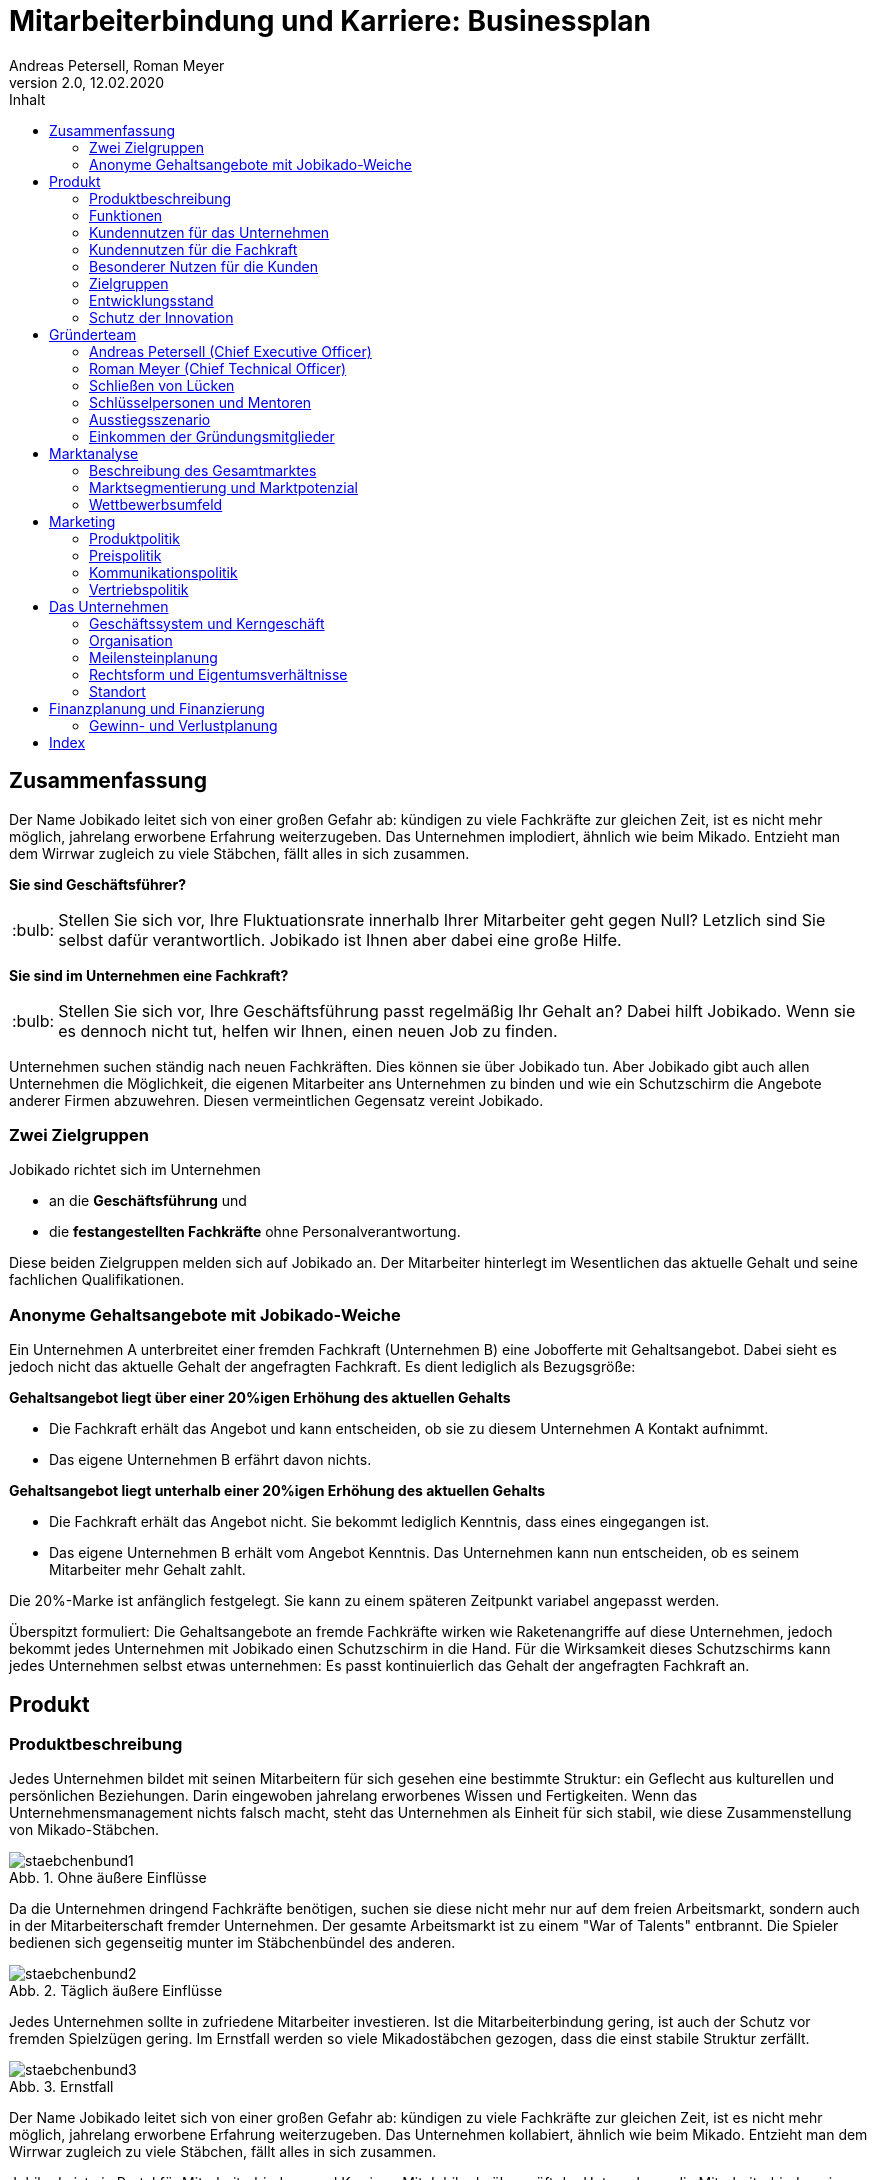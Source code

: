 = Mitarbeiterbindung und Karriere: Businessplan
Andreas Petersell, Roman Meyer
:revnumber: 2.0
:revdate: 12.02.2020
:description: Ein Businessportal, dass das Unternehmen und die Fachkräfte ohne Personalverantwortung in den Mittelpunkt stellt.
:organization: Jobikado
:pdf-theme: default
:icons: font
:sectanchors:
:imagesdir: images
:doctype: book
:title-page:
:title-logo-image: image:jobikado.png[pdfwidth=50%,align=right]
//:sectnums:
:toc-title: Inhalt
:toc: macro
// Vignetten und Icons
:caution-caption: :fire:
:important-caption: :exclamation:
:note-caption: :paperclip:
:tip-caption: :bulb:
:warning-caption: :warning:
// no string "Chapter" in H2
:chapter-label:
:figure-caption: Abb.

toc::[]

== Zusammenfassung

Der Name Jobikado leitet sich von einer großen Gefahr ab: kündigen zu viele Fachkräfte zur gleichen Zeit, ist es nicht mehr möglich, jahrelang erworbene Erfahrung weiterzugeben. Das Unternehmen implodiert, ähnlich wie beim Mikado. Entzieht man dem Wirrwar zugleich zu viele Stäbchen, fällt alles in sich zusammen.

*Sie sind Geschäftsführer?*

TIP: Stellen Sie sich vor, Ihre Fluktuationsrate innerhalb Ihrer Mitarbeiter geht gegen Null? Letzlich sind Sie selbst dafür verantwortlich. Jobikado ist Ihnen aber dabei eine große Hilfe.

*Sie sind im Unternehmen eine Fachkraft?*

TIP: Stellen Sie sich vor, Ihre Geschäftsführung passt regelmäßig Ihr Gehalt an? Dabei hilft Jobikado. Wenn sie es dennoch nicht tut, helfen wir Ihnen, einen neuen Job zu finden.

Unternehmen suchen ständig nach neuen Fachkräften. Dies können sie über Jobikado tun. Aber Jobikado gibt auch allen Unternehmen die Möglichkeit, die eigenen Mitarbeiter ans Unternehmen zu binden und wie ein Schutzschirm die Angebote anderer Firmen abzuwehren. Diesen vermeintlichen Gegensatz vereint Jobikado.

=== Zwei Zielgruppen

Jobikado richtet sich im Unternehmen

* an die *Geschäftsführung* und
* die *festangestellten Fachkräfte* ohne Personalverantwortung.

Diese beiden Zielgruppen melden sich auf Jobikado an. Der Mitarbeiter hinterlegt im Wesentlichen das aktuelle Gehalt und seine fachlichen Qualifikationen.

=== Anonyme Gehaltsangebote mit Jobikado-Weiche

Ein Unternehmen A unterbreitet einer fremden Fachkraft (Unternehmen B) eine Jobofferte mit Gehaltsangebot. Dabei sieht es jedoch nicht das aktuelle Gehalt der angefragten Fachkraft. Es dient lediglich als Bezugsgröße:

*Gehaltsangebot liegt über einer 20%igen Erhöhung des aktuellen Gehalts*

* Die Fachkraft erhält das Angebot und kann entscheiden, ob sie zu diesem Unternehmen A Kontakt aufnimmt.
* Das eigene Unternehmen B erfährt davon nichts.

*Gehaltsangebot liegt unterhalb einer 20%igen Erhöhung des aktuellen Gehalts*

* Die Fachkraft erhält das Angebot nicht. Sie bekommt lediglich Kenntnis, dass eines
eingegangen ist.
* Das eigene Unternehmen B erhält vom Angebot Kenntnis. Das Unternehmen kann nun entscheiden, ob es seinem Mitarbeiter mehr Gehalt zahlt.

Die 20%-Marke ist anfänglich festgelegt. Sie kann zu einem späteren Zeitpunkt variabel angepasst werden.

Überspitzt formuliert: Die Gehaltsangebote an fremde Fachkräfte wirken wie Raketenangriffe auf diese Unternehmen, jedoch bekommt jedes Unternehmen mit Jobikado einen Schutzschirm in die Hand. Für die Wirksamkeit dieses Schutzschirms kann jedes Unternehmen selbst etwas unternehmen: Es passt kontinuierlich das Gehalt der angefragten Fachkraft an.

== Produkt

=== Produktbeschreibung

Jedes Unternehmen bildet mit seinen Mitarbeitern für sich gesehen eine bestimmte Struktur: ein Geflecht aus kulturellen und persönlichen Beziehungen. Darin eingewoben jahrelang erworbenes Wissen und Fertigkeiten. Wenn das Unternehmensmanagement nichts falsch macht, steht das Unternehmen als Einheit für sich stabil, wie diese Zusammenstellung von Mikado-Stäbchen.

.Ohne äußere Einflüsse
image::staebchenbund1.png[pdfwidth=50%,align=left]

Da die Unternehmen dringend Fachkräfte benötigen, suchen sie diese nicht mehr nur auf dem freien Arbeitsmarkt, sondern auch in der Mitarbeiterschaft fremder Unternehmen. Der gesamte Arbeitsmarkt ist zu einem "War of Talents" entbrannt. Die Spieler bedienen sich gegenseitig munter im Stäbchenbündel des anderen.

.Täglich äußere Einflüsse
image::staebchenbund2.png[pdfwidth=40%,align=left]

Jedes Unternehmen sollte in zufriedene Mitarbeiter investieren. Ist die Mitarbeiterbindung gering, ist auch der Schutz vor fremden Spielzügen gering. Im Ernstfall werden so viele Mikadostäbchen gezogen, dass die einst stabile Struktur zerfällt.

.Ernstfall
image::staebchenbund3.png[pdfwidth=40%,align=left]

Der Name Jobikado leitet sich von einer großen Gefahr ab: kündigen zu viele Fachkräfte zur gleichen Zeit, ist es nicht mehr möglich, jahrelang erworbene Erfahrung weiterzugeben. Das Unternehmen kollabiert, ähnlich wie beim Mikado. Entzieht man dem Wirrwar zugleich zu viele Stäbchen, fällt alles in sich zusammen.

Jobikado ist ein Portal für Mitarbeiterbindung und Karriere. Mit Jobikado überprüft der Unternehmer die Mitarbeiterbindung im Unternehmen und kann ggf. früh Einfluss nehmen. Zugleich fördert Jobikado die individuellen Karrieren der Mitarbeiter: entweder durch eine Anpassung des Gehalts oder durch die Unterstützung bei der Jobsuche.

Die Unternehmen suchen ständig nach neuen Fachkräften. Dies können sie über Jobikado tun. Aber Jobikado gibt auch allen Unternehmen die Möglichkeit, die eigenen Mitarbeiter ans Unternehmen zu binden und die Angebote anderer Firmen abzuwehren. Diesen vermeintlichen Gegensatz vereint Jobikado.

Jobikado hilft den Fachkräften, sich über eine Entscheidung bewußt zu werden. Es ist die Versinnbildlichung des _Rubber Band Model of Decision Making_.footnote:[Mikael Krogerus und Roman Tschappeler, The Decision Book: 50 Models for Strategic Thinking,  London 2012]

.Rubber Band Model
image::rubberbandmodel.png[pdfwidth=70%,align=left]

- *Was hält dich*: die Bindung zu deinem derzeitigen Arbeitgeber.
- *Was zieht dich*: das Jobangebot des fremden Unternehmens.

Die Fachkraft wird durch Jobikado angehalten, zu überlegen, was sie an den derzeitigen Arbeitgeber bindet. Es konzentriert sich auf die positiven Aspekte der beiden Optionen. Niemand soll vorschnell aus negativen Erfahrungen, eventuell nur aus einer Abteilung herrührend, seinen derzeitigen Arbeitgeber verlassen.

Jobikado erweitert als erstes Geschäftsmodell den Fokus weg von der zentrierten Person hin auf 3 Akteure, die gleichermaßen Verantwortung füreinander, aber auch für sich selbst übernehmen können. Je nach Einsatz der eigenen Ressourcen bringt Jobikado Vor- und Nachteile für die Mitspieler.footnote:[Adaption des Rubberband-Modells an Jobikado von Dave Boddin, Berlin 2020] Grundlage von Jobikado ist

- *Transparenz*: keine vorschnelles Handeln der Beteiligten
- *Ausgewogenheit*: jeder kann gleichermaßen Verantwortung übernehmen 


.Das Jobikado-Gummiband nach Dave Boddin
image::rubberbandmodel-jobikado.png[pdfwidth=90%,align=left]

=== Funktionen

Jobikado richtet sich im Unternehmen

* an die *Geschäftsleitung* und
* die *festangestellten Fachkräfte* ohne Personalverantwortung.

Diese beiden Zielgruppen melden sich auf Jobikado an. Der Mitarbeiter hinterlegt im Wesentlichen das aktuelle Gehalt und seine fachlichen Qualifikationen.

==== Anonyme Gehaltsangebote mit Weiche

Ein Unternehmen A unterbreitet einer fremden Fachkraft (Unternehmen B) eine Jobofferte mit Gehaltsangebot. Dabei sieht es jedoch nicht das aktuelle Gehalt der angefragten Fachkraft. Es dient lediglich als Bezugsgröße:

*Gehaltsangebot liegt über einer 20%igen Erhöhung des aktuellen Gehalts*

* Die Fachkraft erhält das Angebot und kann entscheiden, ob sie zu diesem Unternehmen A Kontakt aufnimmt.
* Das eigene Unternehmen B erfährt davon nichts.

*Gehaltsangebot liegt unterhalb einer 20%igen Erhöhung des aktuellen Gehalts*

* Die Fachkraft erhält das Angebot nicht. Sie bekommt lediglich Kenntnis, dass eines eingegangen ist.
* Das eigene Unternehmen B erhält vom Angebot Kenntnis. Das Unternehmen kann nun entscheiden, ob es seinem Mitarbeiter mehr Gehalt zahlt.

Die 20%-Marke ist anfänglich festgelegt. Sie kann zu einem späteren Zeitpunkt variabel angepasst werden. Diese Funktionalität, die _Jobikado-Weiche_, ist das Herzstück von Jobikado.

Überspitzt formuliert: Die Gehaltsangebote an fremde Fachkräfte wirken wie Raketenangriffe auf diese Unternehmen, jedoch bekommt jedes Unternehmen mit Jobikado einen Schutzschirm in die Hand. Für die Wirksamkeit dieses Schutzschirms kann jedes Unternehmen selbst etwas unternehmen: Es passt kontinuierlich das Gehalt der angefragten Fachkraft an.

==== Statistikportal

Neben der Mitarbeiterbindung und Mitarbeitersuche gibt es eine weitere Funktionalität des Portals. Sie dient nicht der Haupteinnahmequelle, ist jedoch aus vielerlei Gründen nicht zu unterschätzen. Jobikado garantiert die Dateneigentümerschaft. Die Fachkräfte müssen im Anmelde-Prozeß ihr Gehalt angeben. Da dies verifizierte Daten sind, haben statistische Auswertungen eine hohe Aussagekraft. Nichtmitglieder müssen für anonyme Statistiken eine Gebühr entrichten. Für Jobikado-Mitglieder sind Auskünfte kostenfrei.

==== Konkurrenzprodukte

Es gibt keine vergleichbaren Konkurrenzprodukte, die ihren Fokus auf die Mitarbeiterbindung legen. Jedoch gibt viele Recruiting-Portale. Letztere fokussieren sich auf die Mitarbeiter-Abwerbung. Das nachhaltige Wohlergehen der einzelnen Firmen spielt bei Xing und den Jobportalen keine Rolle.

Jobikado bewegt sich innerhalb einer Vielzahl von Merkmalen, die von der Konkurrenz einzeln abgedeckt werden. Hinzu kommen weitere Ausprägungen des Recruiting-Marktes. Hier einige Mitbewerber und ihr hauptsächlicher Charakter:

. Charakter des Jobnetzwerks: Xing, LinkedIn
. Charakter von Online-Personalberatungen: Honeypot, get-in-it.de, 4scotty.com
. Charakter der Stellensuche: Stepstone, Monster, Indeed
. Charakter des Abwerbens: Headhunter
. Charakter des Messens der Mitarbeiterbindung: Peakon.com, heartcount.com

Jobikados Schwerpunkte liegen im Bereich _Steigerung des Gehalts_ und _Mitarbeiterbindung_ gleichermaßen.

.Jobikado vereint Interessen
image::fokus-matrix.png[pdfwidth=70%,align=left]

===== Business-Netzwerk wie Xing

Das Business-Netzwerk Xing ist klar auf den Wechselwillen der Fachkräfte zugeschnitten. Das nachhaltigte Wirtschaften und das einvernehmliche Arbeiten an gemeinsamen Zielen innerhalb eines Unternehmens ist nicht gewünscht. Xing ist eine AG und hat ein großes Interesse, die Daten der angemeldeten Fachkräfte mehrfach zu verkaufen. Das Arbeitgeberbewertungsportal Kununu von Xing sorgt dafür, dass sich das Wechselkarussel nicht zu schnell dreht und nicht gleich ganze Firmen kollabieren. Es soll durch Kununu der Eindruck entstehen, dass Xing sich um ihre Belange kümmert.

===== Online-Personalberatungen wie honeypot.com

Es sind viele Personalberatungen gegründet worden, die ausschließlich per Webseite auf die Suche nach Fachkräften gehen. Diese Webseiten hinterlassen den Eindruck, die Fachkräfte-Suche umzukehren: das Unternehmen "bewirbt" sich bei der Fachkraft. Wahr ist, dass sich nicht die Personalberatung bei der Fachkraft meldet, sondern die Fachkraft gleich ihren Lebenslauf bei der Personalberatung hinterlegt. Da es den Personalberatungen um die Vermittlungsprovision geht, gehen die Fachkräfte auch Nachteile ein. Bei Honeypot ist ihr Profil nur 3 Wochen sichtbar. Auch können sie sich nicht mehr ohne weiteres eigenständig bei den Firmen bewerben, denn diese fürchten nun die Vermittlungsprovision. Der Anspruch auf letztere wird von Honeypot ein Jahr lang aufrechterhalten.

Derzeit gibt es mehrere Online-Personalberatungen wie www.4scotty.com, www.get-in-it.de und Honeypot.com. Letztere zeichnet sich durch eine konsequente internationale Ausrichtung aus. Honeypot vermittelt hauptsächlich Fachkräfte aus dem Ausland, speziell aus der Dritten Welt. Dies war Xing im Frühjar 2019 einige Millionen wert.

===== Messung der Mitarbeiterbindung wie peakon.com

Softwareprodukte wie www.peakon.com und www.heartcount.com möchten die Unternehmer durch Mitarbeiterbefragung befähigen, ein genaues Feedback ihrer Mitarbeiterschaft zu erhalten. Dies geschieht jedoch seitens der Mitarbeiter nicht immer freiwillig. Es ist nur ein schmaler Grat zur Überwachung. Es gibt keine Ausgewogenheit wie bei Jobikado, wo jeder Mitarbeiter freiwillig und anonym in Form des Jobikado-Weichenwertes ein Feedback leistet: mit allen Kollegen als Durchschnittswert zusammen.

===== Alleinstellungsmerkmal zu Konkurrenzprodukten

*Mitarbeiterbindung* - Die Fachkraft vertraut der Geschäftsführung, dass diese aufgrund der Informationen über Gehaltsangebote fremder Firmen das Gehalt kontinuierlich anpasst. Die Fluktuation der Fachkräfte wird eingedämmt. Dies ist geradezu ein "just in time controlling" der Zufriedenheit und des Vertrauens der einzelnen Fachkräfte.

*Permanentes Feedback* - Die  Kennzahl eines Unternehmens, der durchschnittliche Jobikado-Weichenwert in Prozent wird im Profil des Unternehmens sichtbar ausgegeben. Die Fachkräfte können den Standardwert von 20% verändern - erhöhen oder senken. Aus den Werten aller angemeldeten Fachkräfte eines Unternehmens wird der Durchschnittswert berechnet. Aus einem sinkenden Jobikado-Weichenwert kann die Unternehmensführung ersehen, dass die Bindung der Mitarbeiter an das Unternehmen schwindet. Sie sollte Ursachenforschung betreiben und gegensteuern.

Der durchschnittliche Jobikado-Weichenwert ist ehrlich, da anonym. Er ist im höchsten Maße aktuell, denn die Fachkräfte passen ihn jederzeit an. Dieser Weichenwert dient nicht nur als Feedback-Signal, sondern hat konkrete Folgen: Es gehen mehr oder weniger Jobangebote an die Adresse der Fachkraft. Dagegen sind Arbeitgeber-Bewertung auf Kununu dagegen nahezu statisch und werten die Vergangenheit aus.

*Datenschutz* - Im Gegensatz zu Xing, wo jeder zahlungskräftige Interessent den sogenannten Talent Manager nutzen kann, verifiziert Jobikado Unternehmen und Personalberatungen. Nur Jobikado-Mitglieder können anonyme statistische Auswertungen über Gebiete und Branchen abfragen, nie jedoch über einzelne Mitglieder der Plattform. Jobikado sammelt keine Daten über die Aktionen der Fachkräfte.

Es gibt keinen "Status" wie _An Jobangeboten interessiert_ oder ähnliches. Kein Gewissenszwang für Fachkräfte. Alle Fachkräfte fällen die selbe eine Entscheidung: den Jobikado-Weichenwert. Der indiviuelle Weichenwert einer Fachkraft bleibt immer geheim. Der durchschnittliche, das Mittel aller Fachkräfte eines Unternehmens, wird öffentlich zur Anzeige gebracht.

*Antidiskriminierend* - Die Fachkraft veröffentlicht in ihrem Profil lediglich ihre Qualifikationen und Kenntnisse sowie die Dauer, wie lange sie bereits diese Kenntnisse anwendet. Nicht jedoch das Alter, Herkunft, Geschlecht und Hautfarbe. Diskriminierungen diesbezüglich werden weniger wahrscheinlich.

==== Nachhaltigkeit

Jobikado versteht sich als ein in hohem Maße nachhaltiges Geschäftsmodell im gesellschaftlichen Bereich, was seine ökonomischen und sozialen Zielsetzungen betrifft.

* *Mitarbeiterbindung I* - ressourcensparendes und effizientes Arbeiten an gemeinsamen Zielen von Unternehmen und Fachkräften.
* *Mitarbeiterbindung II* - durch eine hohe Mitarbeiterbindung sinkt die Fluktuationsrate. Fachkräfte nehmen Anteil am Unternehmen in gewohnter Umgebung und gewohntem sozialen Umfeld. Krankenkassenstudien haben mehrfach aufgezeigt, dass unzufriedene Mitarbeiter in Folge auch öfter krank werden.
* *Lohnsicherung* - Jobikado ist behilflich bei der Lohnsicherung und, falls nötig, auch bei der Suche nach einer neuen Arbeitsstelle. Lohndumping wird drastisch reduziert.

=== Kundennutzen für das Unternehmen

==== Problem 1: Unternehmen sucht Mitarbeiter - will keine Mitarbeiter verlieren

Eine bedrohliche Situation für den Fortbestand einer Firma ist es, wenn zu viele Fachkräfte zeitgleich kündigen. Besonders bedroht sind kleinere und mittlere Firmen. Vollzieht sich der Fortgang des mobilen Teils der Belegschaft (Fachkräfte ohne Personalverantwortung) zu schnell, kann dies nicht mehr mit dem immobilen Teil der Belegschaft abgefangen werden. Dann verbleibt nicht genügend Zeit, das Wissen und die Erfahrung weiterzureichen. Die Firma ist in ihrem Fortbestand gefährdet. Aber selbst wenn noch genügend Zeit bleibt: die Einarbeitung neuer Fachkräfte ist zeitraubend und kostspielig.

==== Problem 2: Mitarbeiterbindung intransparent - Unternehmen will Mitarbeiterbindung auf hohem Niveau

Das Unternehmen möchte für eine hohe Mitarbeiterbindung sorgen. Doch für das Unternehmen gibt es derzeit keine wirkungsvolle, unverfälschte Methode, die Zufriedenheit seiner Mitarbeiter transparent zu machen. Erst wenn dem Unternehmen der Grad der Mitarbeiterzufriedenheit bekannt ist, kann es ggf. gegensteuern.

==== Problem 3: Unternehmen will Innovationskraft steigern - Unternehmen will Innovationskraft nicht verlieren

Jedes Unternehmen möchte für die Zukunft gewappnet und innovativ sein. Doch was passiert, wenn eine Fachkraft geht? Es kommt ein neuer Mitarbeiter hinzu. Dieser ist Monate damit beschäftigt, sich einzuarbeiten. Zumindest in der Probezeit wird sich der neue Kollege nicht kritisch äußern.

Wie entstehen Innovation innerhalb einer Firma? Es reicht nicht, Ideen zu äußern. Für deren Verwirklichung muss der Innovator Politik betreiben und Verbündente finden, muss Überzeugungsarbeit leisten - er muss dafür zwingend auf das in Jahren zuvor erlangte Vertrauen der Kollegen der gesamten Firma zurückgreifen. Dieses abteilungsübergreifende Vertrauen kann sich aber nie aufbauen, wenn die Mitarbeiter immer wieder die Firma verlassen.

Ein Unternehmen bleibt nur innovativ, wenn es erfahrene Fachkräfte hat, die sich gegenseitig vertrauen. Ohne diese abteilungsübergreifenden, persönlichen Netzwerke werden neue Ideen nicht aufgenommen und transportiert. Jede gemeinsam neu entwickelte Innovation ist sinnstiftend für das ganze Unternehmen
und erhöht die Mitarbeiterzufriedenheit exorbitant.

==== Alleinige Lösung: Hohe Mitarbeiterzufriedenheit und sofortiges Feedback

Damit das Schreckenszenario einer hohen, zeitgleichen Fluktuation nicht eintritt, ist es für das Unternehmen besser, die Mitarbeiterzufriedenheit auf einem hohen Niveau zu halten. Der wirksamste Weg dahin ist eine kontinuierliche Anpassung des Gehalts der Fachkräfte. Ein angemessenes Gehalt über Jahre hinweg ist die profundeste Anerkennung der Leistungen einer festangestellten Fachkraft.

Der Autor Steffen Heuer footnote:[Steffen Heuer, in: brand eins, Heft 09/2019, S. 67] berichtet, dass der Jobikado-Effekt (Mitarbeiterbindung durch kontinuierliche
Gehaltsanpassungen) in Ansätzen im Silicon-Valley bereits zur Anwendung kommt:

[quote]
____
Behauptet der Kandidat, er habe bereits Offerten von der Konkurrenz? "Dann lassen wir uns diese
Angebote schriftlich zeigen und denken über ein Gegenangebot nach", so der Personalchef des
schnellwachsenden Start-ups. Netflix etwa ermutigt seine Angestellten, regelmäßig Bewerbungsgespräche
mit anderen Unternehmen zu führen, damit sie ihren Marktwert kennen. "Wer das Gefühl hat dass ihm sein
Arbeitgeber zu wenig zahlt, sollte das seinen Manager wissen lassen, damit der das Fluchtrisiko rechtzeitig
einschätzen und ggf. reagieren kann", sagt eine Personalchefin.
____

Die Fachkraft vertraut der Geschäftsführung, dass diese aufgrund der Informationen über Gehaltsangebote fremder Firmen das Gehalt kontinuierlich anpasst. Wenn das Unternehmen es mit einer Vermeidung einer hohen Fluktuationsrate ernst meint, ist es gut beraten, das Vertrauen seiner Fachkräfte nicht zu enttäuschen.

Das Unternehmen erhält nicht erst mit dem Weggang eines Mitarbeiters ein Feedback, sondern schon Jahre davor. Mit der Anzahl der von der Jobikado-Weiche durchgereichten Gehaltsangebote fremder Firmen kann das Unternehmen den Grad der Mitarbeiterzufriedenheit ableiten.

Eine weiteres Indiz ist der durchschnittliche Jobikado-Weichenwert für das Unternehmen, welcher den Durchschnitt des Weichenwerts aller Mitarbeiter abbildet. Der durchschnittliche Jobikado-Weichenwert ist ehrlich, da anonym. Er ist im höchsten Maße aktuell, denn die Fachkräfte passen ihn kontinuierlich an.

=== Kundennutzen für die Fachkraft

==== Problem 1: Wünscht sich höheres Gehalt - traut sich nicht, es einzufordern

Das Gehalt ist Grundlage eines jeden Arbeitsverhältnisses. Habe ich ein zu geringes Gehalt, nützen mir auch die sogenannten Benefits wenig: der Vermieter fordert die Miete in Euro ein, und nicht in Fitness-Gutscheinen. Habe ich als Fachkraft ein adäquates Gehalt, bin ich in der Lage, für alles weitere im Unternehmen einzutreten und zu kämpfen: für Agilität, Respekt, Wohlfühlklima uvm. Es ist wie ein Gourmet, der auf eine liebevolle Tischdekoration schwört und erkennt, dass das Essen völlig versalzen ist. Die Tischdekoration wird für den mißratenen Genuss nicht entschädigen können. Ein angemessenes Gehalt über Jahre hinweg ist die profundeste Anerkennung der Leistungen einer festangestellten Fachkraft.

Für eine kontinuierliche Gehaltsanpassung wäre es das Optimum, dass jede Fachkraft ein gutes Verhältnis zum Vorgesetzten hat und womöglich im ständigen Kontakt zur Geschäftsführung steht. Darüber hinaus hat er oder sie ein gesundes Selbstbewußtsein, um regelmäßig ein höheres Gehalt einzufordern. Viele Mitarbeiter haben jedoch nicht den Mut, kontinuierlich beim Vorgesetzten vorzusprechen.

*Lösung*: Wenn das Unternehmen seinen Schutzschirm effektiv nutzt, erhöht es nach einigen Gehaltsangeboten fremder Unternehmen das Gehalt des Mitarbeiters.

==== Problem 2: Fühlt sich wohl - erhält Jobangebote fremder Unternehmen

Die Fachkraft fühlt sich im Unternehmen sehr wohl, erhält jedoch kein angemessenes Gehalt. Zu allem Überfluss erhält sie unaufgefordert viele Jobangebote fremder Firmen. Dies in einem solch hohem Maße, dass es schon den Charakter von Spam annimmt.

*Lösung*: Wenn der Mitarbeiter schon Jobangebote erhält, obwohl er sich im eigenen Unternehmen wohl fühlt, was liegt da näher, die Jobangebote ungelesen weiterzureichen, um auf diesem Wege eine stetige Anpassung seines Gehalts zu erreichen?

==== Problem 3: Fühlt sich nicht mehr wohl - erhält Jobangebote fremder Unternehmen

Dem Unternehmen gelingt es nicht, die Mitarbeiterbindung aufrecht zu halten.

*Lösung*: Die Fachkraft kann, wenn sie ein überdurchschnittlich hohes Gehaltsangebot erhält, darüber nachdenken, ob sie in direkten Kontakt zum Angebotssteller tritt. Die Gefahr, dass sie einen Urlaubstag umsonst verwendet, um das Vorstellungsgespräch wahrnehmen zu können, ist deutlich geringer als ohne Jobikado: über die wichtigste Frage, nämlich über das Gehalt, bestehen schon ähnliche Vorstellungen.

Die Fachkraft wird ebenso von Jobangeboten geschützt, die mit einer Ungewißheit und Unsicherheit behaftet sind, und ihm dabei nur maximal das gleiche Gehalt bieten. Mit anderen Worten: die Fachkraft spart Zeit und Geld und erspart sich viel Streß.

==== Problem 4: Auf Jobsuche - Gefahr der Diskriminierung

Die Fachkraft ist zum Jobwechsel entschlossen, muss aber aufgrund ihres Alters Nachteile befüchten.

*Lösung*: Die Fachkraft veröffentlicht in ihrem Profil lediglich ihre Qualifikationen und Kenntnisse sowie die Dauer, wie lange sie bereits diese Kenntnisse anwendet. Nicht jedoch das Alter, Herkunft, Geschlecht und Hautfarbe. Diskriminierungen diesbezüglich werden weniger wahrscheinlich.

=== Besonderer Nutzen für die Kunden

* Unternehmen bekommt sofortige, stets aktuelle Rückmeldung der Mitarbeiterbindung
* Unternehmen wappnet sich gegen eine hohe Fluktuation
* Unternehmen kann Fachkräfte suchen
* Fachkraft kann für Gehaltsanpassung aktiv werden
* Fachkraft und Unternehmen können verifizierte Auswertungen abrufen
* Fachkraft ist sicher, dass Daten nicht verkauft werden
* Fachkraft ist sicher, dass das eigene Unternehmen nicht Zugriff auf die Daten erhält
* Fachkraft erspart sich Zeit und Streß in unnötigen Vorstellungsgesprächen
* Unternehmen und Fachkraft pflegen ein ausgewogenes Verhältnis

=== Zielgruppen

Jobikado richtet sich *im Unternehmen* an die *Geschäftsleitung* und die *festangestellten Fachkräfte* ohne Personalverantwortung. Diese beiden Zielgruppen melden sich auf Jobikado an. Der Mitarbeiter hinterlegt im Wesentlichen das aktuelle Gehalt und seine fachlichen Qualifikationen.

Insbesondere kleinere und mittlere Unternehmen (KMUs) können einen Mehrwert aus Jobikado ziehen, denn diese sind relativ flexibel in ihrer Ausgestaltung des Gehaltsgefüges. In größeren Firmen mit einem festen Tarifgefüge greift zumindest der Schutzschirm für Unternehmen nicht optimal.

*Personalberatungen* und *Headhunter* können Jobikado nur bedingt für Gehaltsangebote nutzen, denn Jobikado ist ein Portal der Mitarbeiterbindung. Sie sehen die Profile der Fachkräfte einer Firma nur solange, wie die Geschäftsleitung der Fachkräfte nicht auf Jobikado angemeldet sind. Sobald die Unternehmen mit ihren Personalabteilungen auf Jobikado angemeldet sind, sind die Mitarbeiterprofile dieses Unternehmens für Personalberatungen unsichtbar.

Jobikado versteht sich als ein in hohem Maße *nachhaltiges Geschäftsmodell* im gesellschaftlichen Bereich, was seine ökonomischen und sozialen Zielsetzungen betrifft. Es hat die Mitarbeiterbindung als oberstes Ziel. Das heißt, dass Jobikado das ressourcensparende und effiziente Arbeiten an gemeinsamen Zielen von Unternehmen und Fachkräften fördert.

Sowohl in der Unternehmensführung als auch unter festangestellten Fachkräften sind die Verfechter der LOHAS-Lebensweise (dt. etwa _Lebensstil auf der Basis von Gesundheit und Nachhaltigkeit_) stark vertreten. Ob dieser Begriff als begehrenswerte Zielgruppe dauerhaften Bestand haben wird, ist abzuwarten. Jedoch glauben die beiden Gründer, dass

* Werte wie _Authentizität_, _Ehrlichkeit_, _Harmonie_ und _Autonomie_,
* Ziele wie _Gerechtigkeit_, _faire Gesellschaft_ und _Selbstverwirklung_ und
* Eigenschaften wie _hinterfragend_, _sozial_ und _kritisch_

in der Zielgruppe der gebildeten Akteure im Unternehmen vorherrschend sind. Zahlungsbereitschaft und Statusbewußtsein für ein Portal bzw. eine Community sind start ausgesprägt.

Jobikado richtet sich *NICHT* explizit an:

* Unternehmen wie Zeitarbeitsfirmen und Freiberufler und
* Fachkräfte mit Personalverantwortung und strategische Führungskräfte.

Letztere Fachkräfte gehören zum immobilen Teil der Belegschaft und bedürfen folglich keiner Mitarbeiterbindung. Die Suche nach ihnen erfolgt über Headhunter.

=== Entwicklungsstand

Zum aktuellen Zeitpunkt steht noch kein vorführfähiger Prototyp zur Verfügung. Aktuell wird an den Anwendungsfällen mittels UML gearbeitet. Anschließend wird eine Entwicklung gegen ein cloudbasiertes Baukasten (SaaS) zum Austesten der Usecases vorangetrieben. Als Minimum Viable Product (MVP) wird clientseitig ein Webbrowser zum Einsatz kommen. Im Zuge eines ständigen Anpassungsprozesses durch regelmäßiges Userfeedback werden später mobile Testclients (Apps) folgen. Die App-Programmierung startet nach einem optimalen Product-Market Fit.

Für die erste Umsetzung wird eine SaaS-Variante in Betracht gezogen, die mit einem Baukasten einen schnellen Aufbau der Grundfunktionalitäten einer Dienstleistung wie Jobikado gewährleistet. Die Anforderungsanalyse zu einem Enterprisesystem muss nach den Ergebnissen der Testphase und dem eingeholten Feedback erneut erfolgen. Als Client dient die Standardbrowser auf PC/ Mac/ Linus und mobilen Android-/ iOS - Geräten. Ein responsives Design wird durch die bereitgestellte Web-Technologie auf der Cloudplattform gewährleistet. Die Umsetzung eines eigenen Design-Guides kann durch Eigenentwicklung weiter verfeinert werden.

Mittels eines Wireframing-Tools (Adobe XD) werden prototypisch Screens klickbar dargestellt, die das Handling für die Jobikadoanwendung visualieren und für die Stakeholder erfahrbar machen. Der ständige Rückfluss von Marktanalysen und Kundenmeinungen kann hier schnelle Anpassung an das zugrunde liegende Konzept verfeinern.

==== Entwicklungsstand der Wettbewerber

Jobikado hat im Bereich der Mitarbeiterbindung keine Mitbewerber. Da es aber ebenso ein Portal für Karriere ist, gibt es Überschneidungen zu Vermittlungsportalen im Personalberatungsbereich wie www.4scotty.de, www.get-in-it.de und honeypot.com.

Die beiden ersten, 4scotty.de und get-in-it.de, haben eine funktionierende Infrastruktur. Unseres Erachtens ist die Zukunft der beiden Portale, die von der Vermittlungsprovision leben, jedoch ungewiß. Der Pool an angemeldeten Fachkräften bei Xing und LinkedIn ist einfach größer und zumeist haben die Fachkräfte parallel auch dort bereits ein Profil hinterlegt.

Honeypot hat durch seine internationale Ausrichtung eine klare Zukunftsperspektive. Der Strom von ausländischen Fachkräften, die in Deutschland arbeiten möchten, wird nie versiegen.

=== Schutz der Innovation

Jobikado wendet sich an zwei Zielgruppen: an die Geschäftsführung und die Fachkräfte ohne Personalverantwortung. Letztere gehören für uns klar zum mobilen Teil der Belegschaft. Im Gegensatz zu Managern und anderen Führungskräften, die eng an ein Unternehmen gebunden sind und wir demzufolge zum immobilen Teil des Unternehmens zählen. Wenn es also gilt, für mehr Mitarbeiterbindung zu sorgen, dann ganz klar bei den Fachkräften ohne Personalverantwortung. Jobikado richtet sich damit zwar an einen kleineren Kreis von Personen, jedoch an genau den selben großen Kreis an Unternehmen wie Xing. Das Geld wird, ähnlich wie bei Xing, zum großen Teil über die Unternehmen verdient.

Schützen läßt sich diese Innovation nur durch konsequente Nachhaltigkeit: Datenschutz, Dateneigentümerschaft und Mitverdienst der Fachkräfte. In Zeiten des Fachkräftemangels müssen Unternehmensleitungen und Fachkräfte spüren, dass es sich lohnt, für ein starkes Unternehmen an einem Strang zu ziehen.

Jobikado steht für:

* eine langfristige Zusammenarbeit zwischen Fachkraft und Unternehmen,
* eine profundere zwischenmenschliche Beziehung zwischen den Mitarbeitern selbst und zwischen Mitarbeiterschaft und Unternehmensleitung,
* psychologische Wohlbefinden aller Beteiligten im Unternehmen, ja, selbst die des Kunden, der nicht unter ständigen Kundenbetreuerwechsel leiden muss.

Dieses Modell ist für die Mitbewerber nur schwer adaptierbar. Wir sehen eher Chancen als Risiken, wenn wir nachhaltige Aspekte berücksichtigen.

Jobikado wird die ständige Weiterentwicklung des Portals mit der Community vorantreiben.

== Gründerteam

Die beiden Unternehmensgründer Andreas Petersell und Roman Meyer arbeiten seit vielen Jahren in einer Softwarefirma, deren innere Abläufe sie detailliert über mehrere Abteilungen mit ihren verschiedensten Tätigkeiten studieren konnten: eine außerordentlich erfolgreiche Firma, die jedoch mehrmals vor einer personalbedingten Implosion stand.

Beide sind es gewohnt, im Team beharrlich und zielorientiert auf die Auslieferung eines Stücks Software hinzuarbeiten. Beiden setzen sich in ihrer Firma für mehr Teamarbeit ein: www.operation-teamwork.de. Seit September 2019 entwickeln die beiden Gründer das Konzept für Jobikado - dem Portal zur Mitarbeiterbindung und Karriere.

=== Andreas Petersell (Chief Executive Officer)

Andreas Petersell (53) ist der kreative Schöpfer der Geschäftsidee. Als Innovationmanager erkannte er, dass mit Zunahme von neuen Kollegen die Innovationskraft der Firma stark schwand. Ja, dass sogar der Fortbestand der Firma durch den massiven, zeitgleichen Fortgang von Fachkräften gefährdet war. Als er sich selbst auf Stellenangebote anderer Firmen bewarb, merkte er, wieviel Zeit, Kraft und Selbstzweifel er für einen ungewissen Ausgang investierte. Er entdeckte nicht nur seine immer noch große Bindung an die Firma, sondern auch die Jobikado-Weiche.

Andreas Petersell hat an der Humboldt-Universität Germanistik und Anglistik auf Lehramt studiert. Er arbeitete mehrere Jahre als Technischer Redakteur und Dozent. Erklärungsbedürftige Zusammenhänge zu kommunizieren und erfahrbar zu machen, ist seine große Leidenschaft. Als Innovationmanager lernte er, überall die Möglichkeiten zu entdecken, in dem er Erfolgreiches aus einer Branche mit Anpassungen in andere Branchen adaptierte oder Ideen aus verschiedenen Zusammenhängen miteinander verknüpfte. Er bedient als Technischer Redakteur im Single-Source Publishing und als Informationsarchitekt eine Schnittstelle zwischen Technologie, Strukturierung und sprachlichem Ausdruck.

=== Roman Meyer (Chief Technical Officer)

Roman Meyer (41) ist Senior Developer und Kenner des Entwickler-Universums. Umfassende Erkenntnisse, basierend auf mehrjähriger Erfahrung im Programmierumfeld, navigieren ihn sicher und konsequent durch die Höhen und Tiefen der Softwareentwicklung. Derzeit treibt er, gemeinsam mit seinen Kollegen, als Programmierer im Full-Stack-Bereich einer Softwarefirma die Weiterentwicklung einer zentralen Behördensoftware voran. Seine spezielle Fähigkeit: Schwachstellen einer Software frühzeitig erkennen und entsprechende Lösungen anbieten. Darüber hinaus hilft seine kaufmännische Ausbildung in der öffentlichen Verwaltung, die Sicht des Anwenders nicht aus dem Blick zu verlieren.

Unnötige und übertriebene Bürokratie sowie kurzfristiges Denken und Handeln seitens des Managements zeigen ihm jedoch tagtäglich die Kehrseiten der Codeproduktion. Frustration, gepaart mit regelmäßigen Wechselgedanken bei ihm und seinen Kollegen sind die Folge. Für Roman Anlass genug, sich der Entwicklung eines Mitarbeiterportals wie Jobikado zu widmen und bei dessen Entstehung an die bisherigen positiven und negativen Erfahrungen anzuknüpfen.

=== Schließen von Lücken

Aus den obigen Kompetenzen der beiden Gründer ergeben sich Lücken in einigen wichtigen Bereichen der Unternehmensführung. Es ist der Besuch von IHK-Kursen zu Themen wie Geschäftsführung (GF) und Finanzcontrolling geplant.

Die Beauftragung eines Steuerberater und eines externen Personalbüros werden Lücken abmindern. 

=== Schlüsselpersonen und Mentoren

* *Florian Eulenstädt* - Recruitment Officer in einer Softwarefirma
* *Dave Boddin* - Human Ressources Officer, zusätzlich Consultant für Förderanträge u.ä.
* *Dirk Lukas* - MBA

=== Ausstiegsszenario

NOTE: Gibt es ein Ausstiegsszenario, wenn ein Mitglied/Mitglieder das Team verlassen muss/müssen o-der will/werden?

=== Einkommen der Gründungsmitglieder

NOTE: Haben Sie Überlegungen zum kalkulatorischen Unternehmerlohn angestellt?

== Marktanalyse

=== Beschreibung des Gesamtmarktes

Jobikado bewegt sich im großen Gesamtmarkt der 2,5 Mio deutschen Unternehmen. Doch zahlende Kunden sind für Jobikado nur jene Unternehmen, in denen abhängig beschäftigte Wissenarbeiter, also gelernte bzw. studierte Fachkräfte angestellt sind. Im Jahre 2017 gab es allein in der Wirtschaftsgliederung _Information und Kommunikation_ des Statistischen Bundesamtes 132.769 Unternehmen.footnote:[Statistisches Jahrbuch 2019 - Kapitel 20 Produzierendes Gewerbe und Dienstleistungen im Überblick, https://www.destatis.de/DE/Themen/Querschnitt/Jahrbuch/jb-prod-gewerbe-dienstleistungen.pdf]

Von denen wiederum einzig der *mobile Teil* der Wissensarbeiter die Zielgruppe von Jobikado bilden, denn Jobikado unterscheidet zwei Gruppen innerhalb der Belegschaft eines Unternehmens: dem mobilen und immobilien Teil. Und genau über diese unsichtbare Grenze gibt es keine verifizierten Daten. Selbst über den Begriff gibt es keine Einigkeit. Die Grenze taucht immer auf, wenn es heißt: _"Kannst ja gehen, wenn es dir hier nicht gefällt!"_.

Die beide Gründer möchten nicht ergründen, warum die Grenze existiert, was sie befördert u.ä.. Sie haben diese unsichtbare Grenze jedoch über 10 Jahre schmerzhaft erfahren: mit jedem Weggang eines geschätzten Kollegen.

=== Marktsegmentierung und Marktpotenzial

Jobikado konzentriert sich auf einen Teilmarkt der Wissenarbeiter als Einstiegsmarkt, nämlich auf die der IT-Jobs. Schon 2016 ging man nach einer Umfrage auf Stack Overflow und einer Bitkom-Schätzung von einer ungefähren Anzahl von 800.000 Software-Entwicklern aus.footnote:developer[https://www.heise.de/developer/meldung/Stack-Overflow-Ueber-700-000-Softwareentwickler-in-Deutschland-3328648.html] Da sind also noch nicht die IT-Techniker wie Netzwerkadmins etc. inkludiert. Der Mangel an IT-Experten beläuft sich laut Bitkomverband im Jahr 2019 auf 124.000 unbesetzten IT-Stellen.footnote:[Mangel an IT-Experten wird immer größer, https://de.statista.com/infografik/16584/zu-besetzende-it-stellen-in-der-deutschen-gesamtwirtschaft/]

image::statista-bitkom-fachkraeftemangel.jpeg[pdfwidth=90%,align=left]

Jobikado wird auch den Charakter einer Weiterempfehlungs-Community tragen. Darum konzentrieren wir uns auf einen ersten der sechs Software-Entwicklermetropolen Deutschlands: *Berlin*, mit etwa 82.000 Entwicklern.footnote:developer[] In Berlin gibt es in der Wirtschaftsgliederung _Information und Kommunikation_ 12.031 Unternehmen. Doch allein sich auf diese Wirtschaftsgliederung zu beschränken, ist irreführend: die produzierte Software wird in vielen Wirtschaftsgliederungen wie Gesundheitswesen, Verkehr, Energie und Wohnungswesen eingesetzt. Also sitzen auch in diesen Unternehmen Fachkräfte, die diese Software einsetzen und supporten.

Zusätzlich zum Gesetzgeber bekommt die Softwarebranche inklusive ihrer SaaS-Anbieter eine höhere Sensibilisierung der Kundschaft in Sachen Datenschutz zu spüren. Datensammelei jeglicher Art wird stärker hinterfragt. Der Datenschutz birgt ein riesiges Marktpotenzial. 

==== Einnahmequellen

* Mitgliedschaft für Unternehmen zur Mitarbeiterbindung (Schutzschirm der Jobikado-Weiche)
* Gehaltsangebot tätigen - Kosten pro Angebot (Unternehmen und Personalberatungen)
* Gebühr pro Statistikabfrage für Nichtmitglieder

=== Wettbewerbsumfeld

Der größte Wettbewerber ist das Businessnetzwerk Xing. Es hat in Deutschland laut einer eigenen Erhebung 2019 etwa 15 Millionen Nutzer.footnote:[https://werben.xing.com/daten-und-fakten/] Die angemeldeten Headhunter und Personalberatungen bzw. Personalchefs können sich also aus einem Pool von 15 Millionen Profilseiten mit Lebenslauf und bisherigen Erfahrungen bedienen. Egal, was ein Nutzer für einen "Suchstatus" vermerkt: kontaktiert wird der Nutzer von Headhuntern immer.

Mit Kununu hat Xing auch eine Feedback-Komponente bzw. Bewertungskomponente für Unternehmen eingeführt. Nutzer können ihr (Ex)Unternehmen via formloser Texteingabe also auch mit Sternchen in bestimmten Bereich wie Lohn und Gehalt bewerten. Der Fokus von Xing liegt jedoch auf der Mitarbeiter-Abwerbung. So lange, wie in den Unternehmen es nicht verstanden wird, die Mitarbeiter zu binden, so lang wird es Xing geben.

Jeder zahlungskräftige Interessent kann den sogenannten _Talent Manager_ nutzen. Die Aktivitäten jedes Nutzers können so für alle, die bezahlen, eingesehen werden. Ein Nutzer muss sich sogar mit 5,00 EUR monatlichem Beitrag vor seinen eigenen Daten schützen, denn blockieren kann er seinen eigenen Personalchef nur mit der kostenpflichtigen Variante! Jobikado sammelt keine Daten über die Aktionen der Fachkräfte.

Es gibt keinen "Status" wie _An Jobangeboten interessiert_ oder ähnliches. Kein Gewissenszwang für Fachkräfte. Alle Fachkräfte fällen die selbe eine Entscheidung: den Jobikado-Weichenwert. Der indiviuelle Weichenwert einer Fachkraft bleibt immer geheim. Der durchschnittliche, das Mittel aller Fachkräfte eines Unternehmens, wird öffentlich zur Anzeige gebracht.

Die Feststellung, dass Xing der größte Mitbewerber ist, ist relativ. In seinem Kurzbeitrag _Wo Unternehmen neue Mitarbeiter finden_, schreibt Matthias Janson.footnote:[Wo Unternehmen neue Mitarbeiter finden, https://de.statista.com/infografik/16326/recruiting-kanaele-nach-anteil-der-neueinstellungen/]

[quote]
____
Deutsche Unternehmen stellen mehrheitlich Mitarbeiter ein, die sie über Internet-Stellenbörsen oder ihre eigene Webseite gefunden haben. Das zeigt eine Erhebung, die im Auftrag des Stellenportals Monster Worldwide Deutschland GmbH durchgeführt wurde. Eine geringere Rolle spielen Mitarbeiterempfehlungen, Printmedien, die Arbeitsagentur und Karrierenetzwerke. Soziale Netzwerke haben kaum Bedeutung bei der Personalsuche. 
____

image::recruiting-kanaele.jpg[pdfwidth=90%,align=left]

Auch wenn die Quelle der Auswertung ein Stellenanzeigenportal ist: Stellenanzeigen wird es immer geben, ob nun über die Karriere-Webseite eines Unternehmens, bei Xing, bei Stellenbörsen wie Stepstone oder über aggregierte Stellenanzeigen via Google Jobs. Die Möglichkeit, sich als Stellensuchender bei einem Unternehmen zu bewerben, wird es und muss es immer geben. Der Fokus von Jobikado liegt auf der Mitarbeiterbindung. Unternehmen bezahlen eine Mitgliedschaft, um rechtzeitig informiert zu werden, wie gefragt ihre Mitarbeiter auf dem umkämpften Fachkräfte-Markt sind.

Durch die Berücksichtigung nachhaltiger Aspekte wird Jobikado einen großen Wettbewerbsvorteil erlangen.

== Marketing

(min 2 bis max 6 Seiten)

=== Produktpolitik

=== Preispolitik

=== Kommunikationspolitik

=== Vertriebspolitik

== Das Unternehmen

(min 3 bis max 6 Seiten)

=== Geschäftssystem und Kerngeschäft

=== Organisation

=== Meilensteinplanung

=== Rechtsform und Eigentumsverhältnisse

=== Standort

== Finanzplanung und Finanzierung

(min 3 bis max 6 Seiten)

=== Gewinn- und Verlustplanung

indexterm2:[Lancelot] was one of the Knights of the Round Table. 
indexterm:[knight, Knight of the Round Table, Lancelot]
indexterm:[indirect linking] 

[index]
== Index